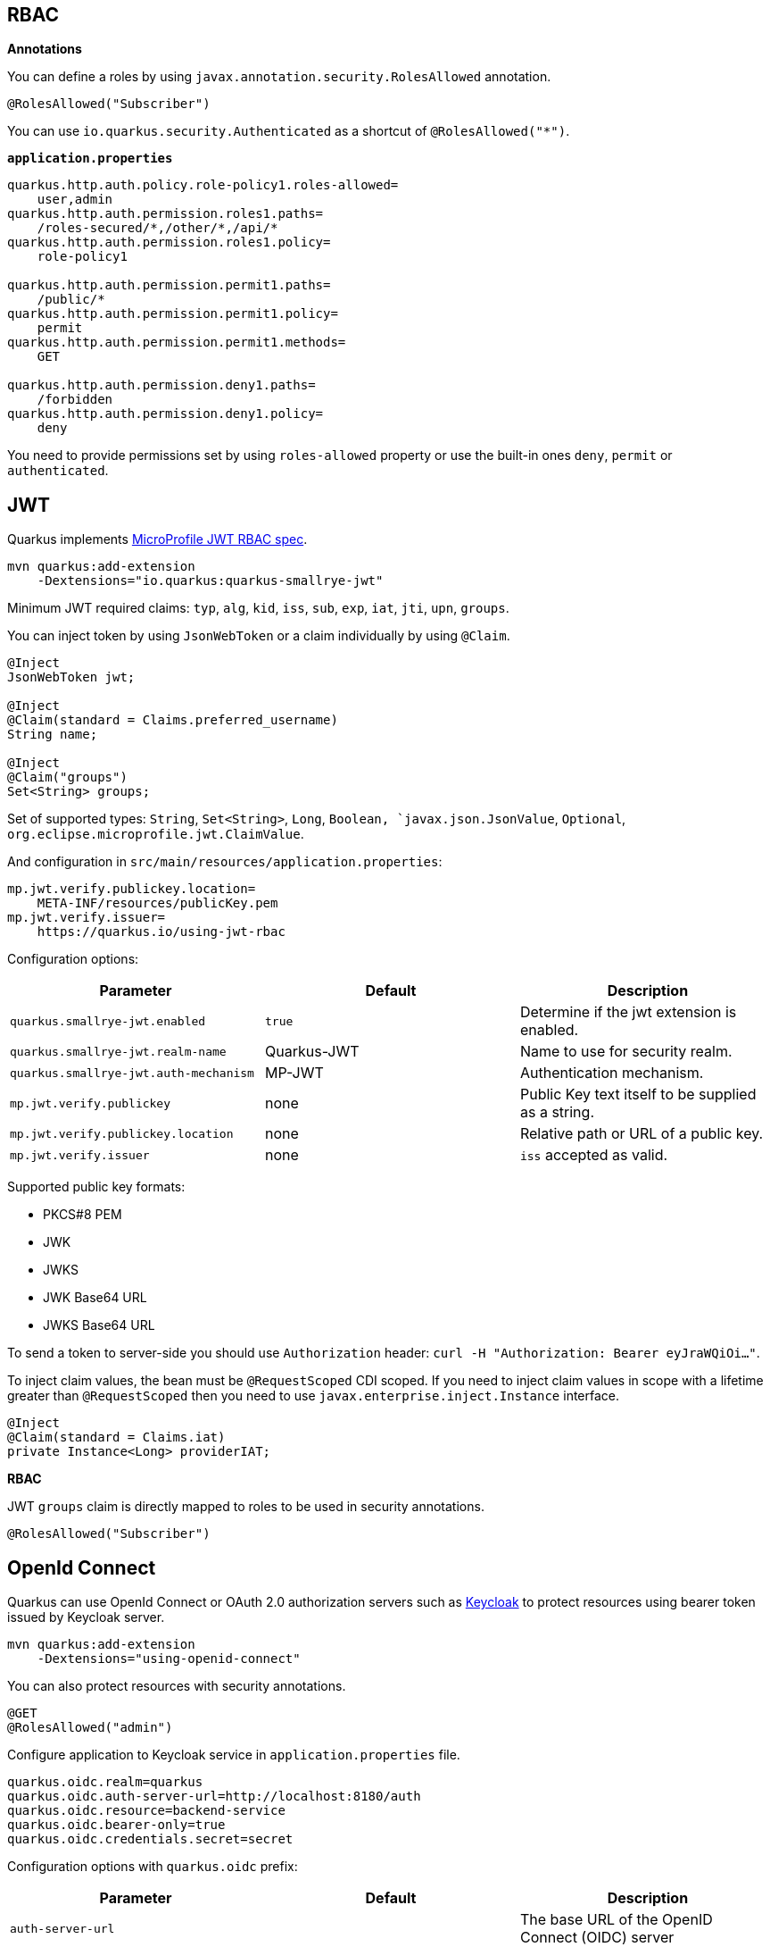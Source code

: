 == RBAC

// tag::update_10_4[]
*Annotations*

You can define a roles by using `javax.annotation.security.RolesAllowed` annotation.

[source, java]
----
@RolesAllowed("Subscriber")
----

You can use `io.quarkus.security.Authenticated` as a shortcut of `@RolesAllowed("*")`.

*`application.properties`*

[source, properties]
----
quarkus.http.auth.policy.role-policy1.roles-allowed=
    user,admin                      
quarkus.http.auth.permission.roles1.paths=
    /roles-secured/*,/other/*,/api/*          
quarkus.http.auth.permission.roles1.policy=
    role-policy1

quarkus.http.auth.permission.permit1.paths=
    /public/*                                
quarkus.http.auth.permission.permit1.policy=
    permit
quarkus.http.auth.permission.permit1.methods=
    GET

quarkus.http.auth.permission.deny1.paths=
    /forbidden                                 
quarkus.http.auth.permission.deny1.policy=
    deny
----

You need to provide permissions set by using `roles-allowed` property or use the built-in ones `deny`, `permit` or `authenticated`. 
// end::update_10_4[]

== JWT
// tag::update_1_5[]
Quarkus implements https://github.com/eclipse/microprofile-jwt-auth[MicroProfile JWT RBAC spec, window="_blank"].

[source, bash]
----
mvn quarkus:add-extension 
    -Dextensions="io.quarkus:quarkus-smallrye-jwt"
----

Minimum JWT required claims: `typ`, `alg`, `kid`, `iss`, `sub`, `exp`, `iat`, `jti`, `upn`, `groups`.

You can inject token by using `JsonWebToken` or a claim individually by using `@Claim`.

[source, java]
----
@Inject
JsonWebToken jwt;

@Inject
@Claim(standard = Claims.preferred_username)
String name;

@Inject
@Claim("groups")
Set<String> groups;
----

Set of supported types: `String`, `Set<String>`, `Long`, `Boolean, `javax.json.JsonValue`, `Optional`, `org.eclipse.microprofile.jwt.ClaimValue`.

And configuration in `src/main/resources/application.properties`:

[source, properties]
----
mp.jwt.verify.publickey.location=
    META-INF/resources/publicKey.pem
mp.jwt.verify.issuer=
    https://quarkus.io/using-jwt-rbac
----

Configuration options:

|===	
| Parameter | Default | Description

a|`quarkus.smallrye-jwt.enabled`
a|`true`
|Determine if the jwt extension is enabled.

a|`quarkus.smallrye-jwt.realm-name`
|Quarkus-JWT
|Name to use for security realm.

a|`quarkus.smallrye-jwt.auth-mechanism`
|MP-JWT
|Authentication mechanism.

a|`mp.jwt.verify.publickey`
|none
|Public Key text itself to be supplied as a string.

a|`mp.jwt.verify.publickey.location`
|none
|Relative path or URL of a public key.

a|`mp.jwt.verify.issuer`
|none
a|`iss` accepted as valid.
|===

Supported public key formats:

* PKCS#8 PEM
* JWK
* JWKS
* JWK Base64 URL
* JWKS Base64 URL

To send a token to server-side you should use `Authorization` header: `curl -H "Authorization: Bearer eyJraWQiOi..."`.

To inject claim values, the bean must be `@RequestScoped` CDI scoped.
If you need to inject claim values in scope with a lifetime greater than `@RequestScoped` then you need to use `javax.enterprise.inject.Instance` interface.

[source, java]
----
@Inject
@Claim(standard = Claims.iat)
private Instance<Long> providerIAT;
----

*RBAC*

JWT `groups` claim is directly mapped to roles to be used in security annotations.

[source, java]
----
@RolesAllowed("Subscriber")
----
// end::update_1_5[]

== OpenId Connect
// tag::update_1_9[]
Quarkus can use OpenId Connect or OAuth 2.0 authorization servers such as  https://www.keycloak.org/[Keycloak, window="_blank"] to protect resources using bearer token issued by Keycloak server.

[source, bash]
----
mvn quarkus:add-extension 
    -Dextensions="using-openid-connect"
----

<<<

You can also protect resources with security annotations.

[source, java]
----
@GET
@RolesAllowed("admin")
----

Configure application to Keycloak service in `application.properties` file.

[source, properties]
----
quarkus.oidc.realm=quarkus
quarkus.oidc.auth-server-url=http://localhost:8180/auth
quarkus.oidc.resource=backend-service
quarkus.oidc.bearer-only=true
quarkus.oidc.credentials.secret=secret
----

Configuration options with `quarkus.oidc` prefix:

|===	
| Parameter | Default | Description

a|`auth-server-url`
a|
a|The base URL of the OpenID Connect (OIDC) server

a|`introspection-path`
a|
a|Relative path of the RFC7662 introspection service

a|`jwks-path`
a|
a|Relative path of the OIDC service returning a JWK set

a|`public-key`
a|
a|Public key for the local JWT token verification

a|`client-id`
a|
a|The client-id of the application.

a|`credentials.secret`
a|
a|The client secret
|===

*NOTE:*  With Keycloak OIDC server `https://host:port/auth/realms/{realm}` where `{realm}` has to be replaced by the name of the Keycloak realm.

*TIP:* You can use `quarkus.http.cors` property to enable consuming form different domain.
// end::update_1_9[]

== OAuth2
// tag::update_6_8[]
Quarkus integrates with OAuth2 to be used in case of opaque tokens (none JWT) and its validation against an introspection endpoint.

[source, bash]
----
mvn quarkus:add-extension 
    -Dextensions="security-oauth2"
----

And configuration in `src/main/resources/application.properties`:

[source, properties]
----
quarkus.oauth2.client-id=client_id
quarkus.oauth2.client-secret=secret
quarkus.oauth2.introspection-url=http://oauth-server/introspect
----

And you can map roles to be used in security annotations.

[source, java]
----
@RolesAllowed("Subscriber")
----

Configuration options:

|===	
| Parameter | Default | Description

a|`quarkus.oauth2.enabled`
a|`true`
|Determine if the OAuth2 extension is enabled.

a|`quarkus.oauth2.client-id`
a|
|The OAuth2 client id used to validate the token.

a|`quarkus.oauth2.client-secret`
a|
|The OAuth2 client secret used to validate the token.

a|`quarkus.oauth2.introspection-url`
a|
|URL used to validate the token and gather the authentication claims.

a|`quarkus.oauth2.role-claim`
a|`scope`
|The claim that is used in the endpoint response to load the roles
|===
// end::update_6_8[]

== HTTP basic auth

// tag::update_10_3[]
HTTP basic auth is now enabled by the `quarkus.http-auth.basic=true` property.
Then you need to add `elytron-security-properties-file` or `elytron-security-jdbc`.
// end::update_10_3[]

== Security with Properties File

// tag::update_10_2[]
You can also protect endpoints and store identities (user, roles) in the file system.

[source, bash]
----
mvn quarkus:add-extension 
    -Dextensions="elytron-security-properties-file"
----

You need to configure the extension with users and roles files:

And configuration in `src/main/resources/application.properties`:

[source, properties]
----
quarkus.security.users.file.enabled=true
quarkus.security.users.file.users=test-users.properties
quarkus.security.users.file.roles=test-roles.properties
quarkus.security.users.file.auth-mechanism=BASIC
quarkus.security.users.file.realm-name=MyRealm
quarkus.security.users.file.plain-text=true
----

Then `users.properties` and `roles.properties`:

[source, properties]
----
scott=jb0ss 
jdoe=p4ssw0rd
----

[source, properties]
----
scott=Admin,admin,Tester,user 
jdoe=NoRolesUser
----

*IMPORTANT:*  If `plain-text` is set to `false` (or omitted) then passwords must be stored in the form MD5 (`username`:`realm`:`password`).

Elytron File Properties configuration properties.
Prefix `quarkus.security.users` is skipped.

|===	
| Parameter | Default | Description

a|`file.enabled`
a|`false`
|The file realm is enabled

a|`file.auth-mechanism`
a|`BASIC`
|The authentication mechanism

a|`file.realm-name`
a|`Quarkus`
|The authentication realm name

a|`file.plain-text`
a|`false`
|If passwords are in plain or in MD5

a|`file.users`
a|`users.properties`
|Classpath resource of user/password

a|`file.roles`
a|`roles.properties`
|Classpath resource of user/role
|===

*Embedded Realm*

You can embed user/password/role in the same `application.properties`:

[source, properties]
----
quarkus.security.users.embedded.enabled=true
quarkus.security.users.embedded.plain-text=true
quarkus.security.users.embedded.users.scott=jb0ss
quarkus.security.users.embedded.roles.scott=admin,tester,user
quarkus.security.users.embedded.auth-mechanism=BASIC
----

*IMPORTANT:*  If plain-text is set to `false` (or omitted) then passwords must be stored in the form MD5 (`username`:`realm`:`password`).

Prefix `quarkus.security.users.embedded` is skipped.

|===	
| Parameter | Default | Description

a|`file.enabled`
a|`false`
|The file realm is enabled

a|`file.auth-mechanism`
a|`BASIC`
|The authentication mechanism

a|`file.realm-name`
a|`Quarkus`
|The authentication realm name

a|`file.plain-text`
a|`false`
|If passwords are in plain or in MD5

a|`file.users.*`
a|
a|`*` is user and value is password

a|`file.roles.*`
a|
a|`*` is user and value is role
|===
// end::update_10_2[]

== Security with a JDBC Realm

// tag::update_9_7[]
You can also protect endpoints and store identities in a database.

[source, bash]
----
mvn quarkus:add-extension 
    -Dextensions="elytron-security-jdbc"
----

You still need to add the database driver (ie `jdbc-h2`).

You need to configure JDBC and Elytron JDBC Realm:

[source, properties]
----
quarkus.datasource.url=
quarkus.datasource.driver=org.h2.Driver
quarkus.datasource.username=sa
quarkus.datasource.password=sa

quarkus.security.jdbc.enabled=true
quarkus.security.jdbc.principal-query.sql=
    SELECT u.password, u.role FROM test_user u WHERE u.user=? 
quarkus.security.jdbc.principal-query
    .clear-password-mapper.enabled=true 
quarkus.security.jdbc.principal-query
    .clear-password-mapper.password-index=1
quarkus.security.jdbc.principal-query
    .attribute-mappings.0.index=2 
quarkus.security.jdbc.principal-query
    .attribute-mappings.0.to=groups
----

You need to set the index (1-based) of password and role.

Elytron JDBC Realm configuration properties.
Prefix `quarkus.security.jdbc` is skipped.

|===	
| Parameter | Default | Description

a|`auth-mechanism`
a|`BASIC`
|The authentication mechanism

a|`realm-name`
a|`Quarkus`
|The authentication realm name

a|`enabled`
a|`false`
|If the properties store is enabled

a|`principal-query.sql`
a|
|The sql query to find the password

a|`principal-query.datasource`
a|
|The data source to use

a|`principal-query.clear-password-mapper.enabled`
a|`false`
|If the clear-password-mapper is enabled

a|`principal-query.clear-password-mapper.password-index`
a|`1`
|The index of column containing clear password

a|`principal-query.bcrypt-password-mapper.enabled`
a|`false`
|If the bcrypt-password-mapper is enabled

a|`principal-query.bcrypt-password-mapper.password-index`
a|`0`
|The index of column containing password hash

a|`principal-query.bcrypt-password-mapper.hash-encoding`
a|`BASE64`
|A string referencing the password hash encoding (`BASE64` or `HEX`)

a|`principal-query.bcrypt-password-mapper.salt-index`
a|`0`
|The index column containing the Bcrypt salt

a|`principal-query.bcrypt-password-mapper.salt-encoding`
a|`BASE64`
|A string referencing the salt encoding (`BASE64` or `HEX`)

a|`principal-query.bcrypt-password-mapper.iteration-count-index`
a|`0`
|The index column containing the Bcrypt iteration count
|===

For multiple datasources you can use the datasource name in the properties:

[source, properties]
----
quarkus.datasource.url=
quarkus.security.jdbc.principal-query.sql=

quarkus.datasource.permissions.url=
quarkus.security.jdbc.principal-query.permissions.sql=
----
// end::update_9_7[]

== Vault

// tag::update_10_5[]
Quarkus integrates with https://www.vaultproject.io/[Vault] to manage secrets or protecting sensitive data. 

[source, bash]
----
mvn quarkus:add-extension 
    -Dextensions="vault"
----

And configuring Vault in `application.properties`:

[source, properties]
----
# vault url
quarkus.vault.url=http://localhost:8200

quarkus.vault.authentication.userpass.username=
    bob
quarkus.vault.authentication.userpass.password=
    sinclair

# path within the kv secret engine
quarkus.vault.secret-config-kv-path=
    myapps/vault-quickstart/config
----

Then you can inject the value configured at `secret/myapps/vault-quickstart/a-private-key`.

[source, java]
----
@ConfigProperty(name = "a-private-key")
String privateKey;
----

You can access the KV engine programmatically:

[source, java]
----
@Inject
VaultKVSecretEngine kvSecretEngine;

kvSecretEngine.readSecret("myapps/vault-quickstart/" + vaultPath).toString();
----

*Fetching credentials DB*

With the next _kv_ `vault kv put secret/myapps/vault-quickstart/db password=connor`

[source, properties]
----
quarkus.vault.credentials-provider.mydatabase.kv-path=
    myapps/vault-quickstart/db
quarkus.datasource.credentials-provider=
    mydatabase

quarkus.datasource.url= 
    jdbc:postgresql://localhost:5432/mydatabase
quarkus.datasource.driver= 
    org.postgresql.Driver
quarkus.datasource.username=
    sarah
----

No password is set as it is fetched from Vault.

*INFO:* https://www.vaultproject.io/docs/secrets/databases/index.html[dynamic database credentials] through the `database-credentials-role` property.

Elytron JDBC Realm configuration properties.
Prefix `quarkus.vault` is skipped.

|===	
| Parameter | Default | Description

a|`url`
a|
|Vault server URL

a|`authentication.client-token`
a|
|Vault token to access

a|`authentication.app-role.role-id`
a|
|Role Id for AppRole auth

a|`authentication.app-role.secret-id`
a|
|Secret Id for AppRole auth

a|`authentication.userpass.username`
a|
|Username for userpass auth

a|`authentication.userpass.password`
a|
|Password for userpass auth

a|`authentication.kubernetes.role`
a|
|Kubernetes authentication role

a|`authentication.kubernetes.jwt-token-path`
a|`/var/run/secrets/kubernetes.io/serviceaccount/token`
|Location of the file containing the Kubernetes JWT token

a|`renew-grace-period`
a|1H
|Renew grace period duration. This value if used to extend a lease before it expires its ttl

a|`secret-config-cache-period`
a|10M
|Vault config source cache period

a|`secret-config-kv-path`
a|
|Vault path in kv store

a|`log-confidentiality-level`
a|`medium`
|Used to hide confidential infos. `low`, `medium`, `high`

a|`kv-secret-engine-version`
a|`1`
|Kv secret engine version

a|`kv-secret-engine-mount-path`
a|`secret`
|Kv secret engine path

a|`tls.skip-verify`
a|`false`
|Allows to bypass certificate validation on TLS communications

a|`tls.ca-cert`
a|
|Certificate bundle used to validate TLS communications

a|`tls.use-kubernetes-ca-cert`
a|`true`
a|TLS will be active and the cacert path will be set to `/var/run/secrets/kubernetes.io/serviceaccount/ca.crt`

a|`connect-timeout`
a|`5S`
|Tiemout to establish a connection

a|`read-timeout`
a|`1S`
|Request timeout

a|`quarkus.vault.credentials-provider."credentials-provider".database-credentials-role`
a|
|Database credentials role

a|`credentials-provider."credentials-provider".kv-path`
a|
|A path in vault kv store, where we will find the kv-key

a|`credentials-provider."credentials-provider".kv-key`
a|`password`
|Key name to search in vault path kv-path
|===
// end::update_10_5[]